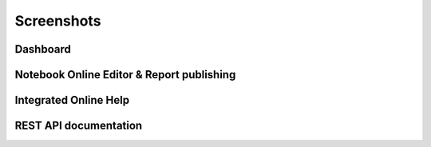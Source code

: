 Screenshots
===========

Dashboard
---------

.. image:: images/screenshots/dashboard.png
   :class: om-box

Notebook Online Editor & Report publishing
------------------------------------------

.. image:: images/screenshots/notebook.png
   :class: om-box

Integrated Online Help
----------------------

.. image:: images/screenshots/help.png
   :class: om-box

REST API documentation
----------------------

.. image:: images/screenshots/restapi.png
   :class: om-box
